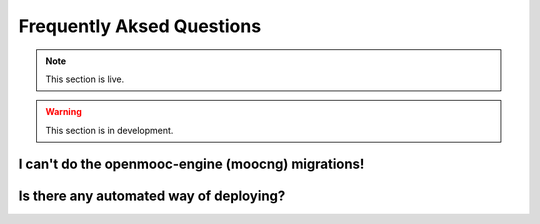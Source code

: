 ==========================
Frequently Aksed Questions
==========================

.. note:: This section is live.

.. warning:: This section is in development.


I can't do the openmooc-engine (moocng) migrations!
---------------------------------------------------

Is there any automated way of deploying?
----------------------------------------
